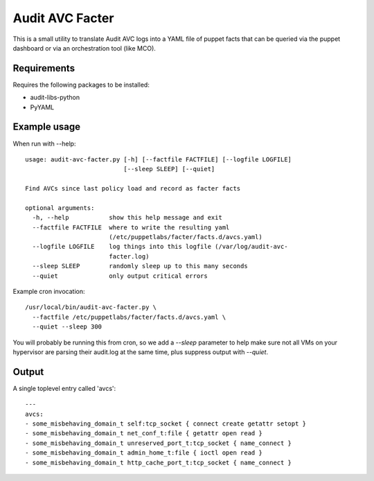 Audit AVC Facter
================

This is a small utility to translate Audit AVC logs into a YAML
file of puppet facts that can be queried via the puppet dashboard
or via an orchestration tool (like MCO).

Requirements
------------
Requires the following packages to be installed:

- audit-libs-python
- PyYAML

Example usage
-------------
When run with --help::

    usage: audit-avc-facter.py [-h] [--factfile FACTFILE] [--logfile LOGFILE]
                               [--sleep SLEEP] [--quiet]

    Find AVCs since last policy load and record as facter facts

    optional arguments:
      -h, --help           show this help message and exit
      --factfile FACTFILE  where to write the resulting yaml
                           (/etc/puppetlabs/facter/facts.d/avcs.yaml)
      --logfile LOGFILE    log things into this logfile (/var/log/audit-avc-
                           facter.log)
      --sleep SLEEP        randomly sleep up to this many seconds
      --quiet              only output critical errors


Example cron invocation::

  /usr/local/bin/audit-avc-facter.py \
    --factfile /etc/puppetlabs/facter/facts.d/avcs.yaml \
    --quiet --sleep 300


You will probably be running this from cron, so we add a `--sleep`
parameter to help make sure not all VMs on your hypervisor are parsing
their audit.log at the same time, plus suppress output with `--quiet`.

Output
------
A single toplevel entry called 'avcs'::

    ---
    avcs:
    - some_misbehaving_domain_t self:tcp_socket { connect create getattr setopt }
    - some_misbehaving_domain_t net_conf_t:file { getattr open read }
    - some_misbehaving_domain_t unreserved_port_t:tcp_socket { name_connect }
    - some_misbehaving_domain_t admin_home_t:file { ioctl open read }
    - some_misbehaving_domain_t http_cache_port_t:tcp_socket { name_connect }

